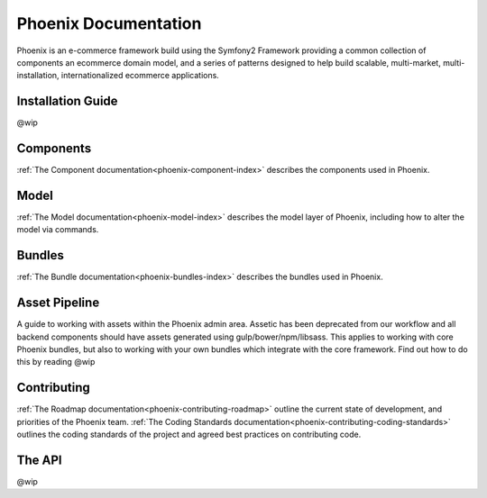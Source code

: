 #####################
Phoenix Documentation
#####################

Phoenix is an e-commerce framework build using the Symfony2 Framework providing a common collection of components an ecommerce domain model, and a series of patterns designed to help build scalable, multi-market, multi-installation, internationalized ecommerce applications. 

Installation Guide
==================
@wip

Components
==========
:ref:`The Component documentation<phoenix-component-index>` describes the components used in Phoenix.

Model
=====
:ref:`The Model documentation<phoenix-model-index>` describes the model layer of Phoenix, including how to alter the model via commands.

Bundles
=======
:ref:`The Bundle documentation<phoenix-bundles-index>` describes the bundles used in Phoenix.

Asset Pipeline
==================
A guide to working with assets within the Phoenix admin area. Assetic has been deprecated from our workflow and all backend components should have assets generated using gulp/bower/npm/libsass. This applies to working with core Phoenix bundles, but also to working with your own bundles which integrate with the core framework. Find out how to do this by reading @wip

Contributing
============
:ref:`The Roadmap documentation<phoenix-contributing-roadmap>` outline the current state of development, and priorities of the Phoenix team.
:ref:`The Coding Standards documentation<phoenix-contributing-coding-standards>` outlines the coding standards of the project and agreed best practices on contributing code.

The API
=======
@wip